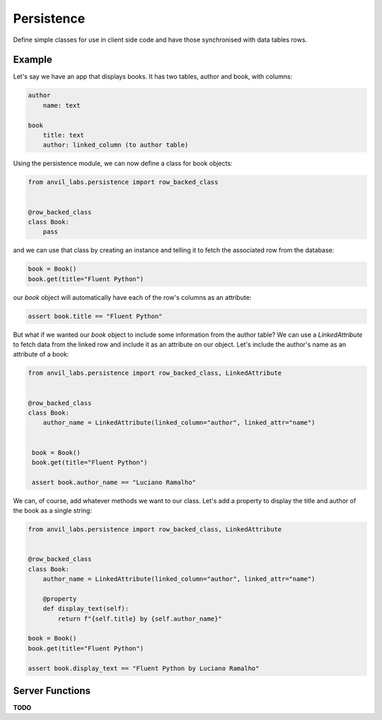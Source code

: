 Persistence
===========

Define simple classes for use in client side code and have those synchronised with
data tables rows.


Example
-------

Let's say we have an app that displays books. It has two tables, author and book, with
columns:

.. code-block::

   author
       name: text

   book
       title: text
       author: linked_column (to author table)


Using the persistence module, we can now define a class for book objects:


.. code-block:: python

   from anvil_labs.persistence import row_backed_class


   @row_backed_class
   class Book:
       pass


and we can use that class by creating an instance and telling it to fetch the associated
row from the database:


.. code-block:: python

   book = Book()
   book.get(title="Fluent Python")


our `book` object will automatically have each of the row's columns as an attribute:


.. code-block:: python

   assert book.title == "Fluent Python"


But what if we wanted our `book` object to include some information from the author table?
We can use a `LinkedAttribute` to fetch data from the linked row and include it as an
attribute on our object. Let's include the author's name as an attribute of a book:


.. code-block:: python

   from anvil_labs.persistence import row_backed_class, LinkedAttribute


   @row_backed_class
   class Book:
       author_name = LinkedAttribute(linked_column="author", linked_attr="name")


    book = Book()
    book.get(title="Fluent Python")

    assert book.author_name == "Luciano Ramalho" 



We can, of course, add whatever methods we want to our class. Let's add a property to
display the title and author of the book as a single string:


.. code-block:: python

   from anvil_labs.persistence import row_backed_class, LinkedAttribute


   @row_backed_class
   class Book:
       author_name = LinkedAttribute(linked_column="author", linked_attr="name")

       @property
       def display_text(self):
           return f"{self.title} by {self.author_name}"

   book = Book()
   book.get(title="Fluent Python")

   assert book.display_text == "Fluent Python by Luciano Ramalho"


Server Functions
----------------

**TODO**
